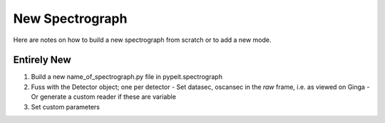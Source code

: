.. highlight:: rest

****************
New Spectrograph
****************

Here are notes on how to build a new spectrograph
from scratch or to add a new mode.

Entirely New
============


#.  Build a new name_of_spectrograph.py file in pypeit.spectrograph
#.  Fuss with the Detector object; one per detector
    - Set datasec, oscansec in the *raw* frame, i.e. as viewed on Ginga
    - Or generate a custom reader if these are variable
#.  Set custom parameters


